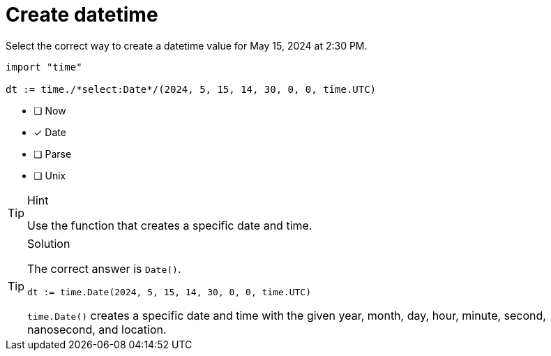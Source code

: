 [.question.select-in-source]
= Create datetime

Select the correct way to create a datetime value for May 15, 2024 at 2:30 PM.

[source,go,role=nocopy noplay]
----
import "time"

dt := time./*select:Date*/(2024, 5, 15, 14, 30, 0, 0, time.UTC)
----

- [ ] Now
- [x] Date
- [ ] Parse
- [ ] Unix

[TIP,role=hint]
.Hint
====
Use the function that creates a specific date and time.
====

[TIP,role=solution]
.Solution
====
The correct answer is `Date()`.

[source,go,role=nocopy noplay]
----
dt := time.Date(2024, 5, 15, 14, 30, 0, 0, time.UTC)
----

`time.Date()` creates a specific date and time with the given year, month, day, hour, minute, second, nanosecond, and location.
====

